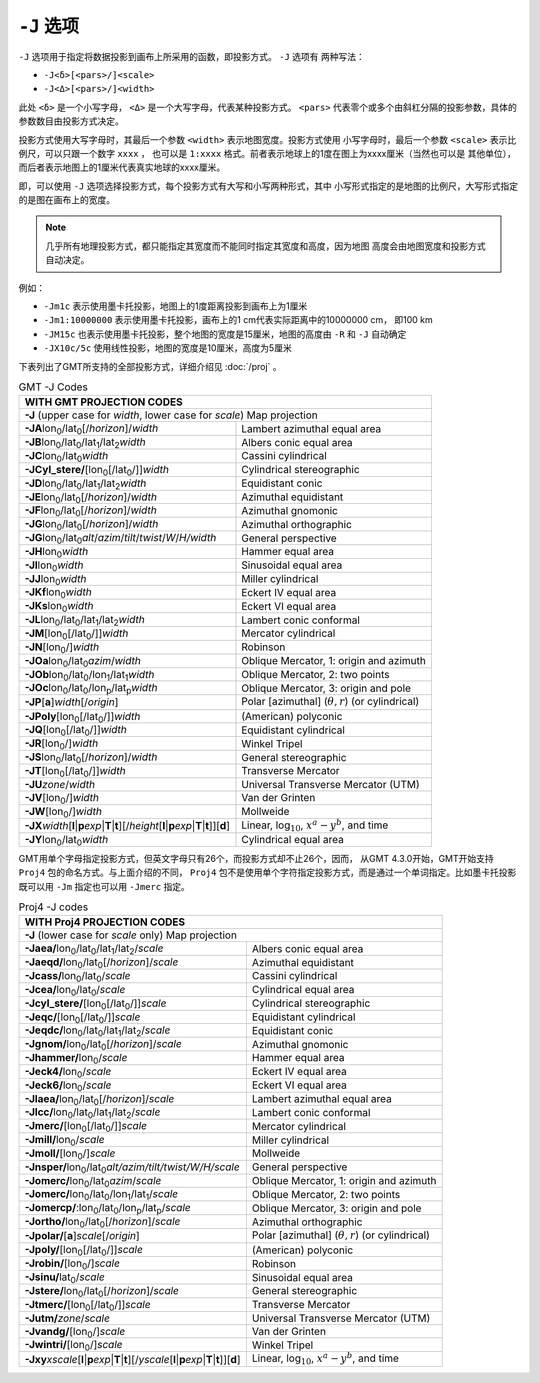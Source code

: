 ``-J`` 选项
===========

``-J`` 选项用于指定将数据投影到画布上所采用的函数，即投影方式。 ``-J`` 选项有
两种写法：

- ``-J<δ>[<pars>/]<scale>``
- ``-J<Δ>[<pars>/]<width>``

此处 ``<δ>`` 是一个小写字母， ``<Δ>`` 是一个大写字母，代表某种投影方式。
``<pars>`` 代表零个或多个由斜杠分隔的投影参数，具体的参数数目由投影方式决定。

投影方式使用大写字母时，其最后一个参数 ``<width>`` 表示地图宽度。投影方式使用
小写字母时，最后一个参数 ``<scale>`` 表示比例尺，可以只跟一个数字 ``xxxx`` ，
也可以是 ``1:xxxx`` 格式。前者表示地球上的1度在图上为xxxx厘米（当然也可以是
其他单位），而后者表示地图上的1厘米代表真实地球的xxxx厘米。

即，可以使用 ``-J`` 选项选择投影方式，每个投影方式有大写和小写两种形式，其中
小写形式指定的是地图的比例尺，大写形式指定的是图在画布上的宽度。

.. note::

   几乎所有地理投影方式，都只能指定其宽度而不能同时指定其宽度和高度，因为地图
   高度会由地图宽度和投影方式自动决定。

例如：

- ``-Jm1c`` 表示使用墨卡托投影，地图上的1度距离投影到画布上为1厘米
- ``-Jm1:10000000`` 表示使用墨卡托投影，画布上的1 cm代表实际距离中的10000000 cm，
  即100 km
- ``-JM15c`` 也表示使用墨卡托投影，整个地图的宽度是15厘米，地图的高度由 ``-R``
  和 ``-J`` 自动确定
- ``-JX10c/5c`` 使用线性投影，地图的宽度是10厘米，高度为5厘米

.. Substitution definitions:
.. |lon0| replace:: lon\ :sub:`0`
.. |lat0| replace:: lat\ :sub:`0`
.. |lon1| replace:: lon\ :sub:`1`
.. |lat1| replace:: lat\ :sub:`1`
.. |lat2| replace:: lat\ :sub:`2`
.. |lonp| replace:: lon\ :sub:`p`
.. |latp| replace:: lat\ :sub:`p`

下表列出了GMT所支持的全部投影方式，详细介绍见 :doc:`/proj` 。

.. table:: GMT -J Codes

   +----------------------------------------------------------+--------------------------------------------------------+
   |         **WITH GMT PROJECTION CODES**                                                                             |
   +==========================================================+========================================================+
   | **-J** (upper case for *width*, lower case for *scale*) Map projection                                            |
   +----------------------------------------------------------+--------------------------------------------------------+
   | **-JA**\ |lon0|/|lat0|\ [/\ *horizon*]/\ *width*         | Lambert azimuthal equal area                           |
   +----------------------------------------------------------+--------------------------------------------------------+
   | **-JB**\ |lon0|/|lat0|/|lat1|/|lat2|\ *width*            | Albers conic equal area                                |
   +----------------------------------------------------------+--------------------------------------------------------+
   | **-JC**\ |lon0|/|lat0|\ *width*                          | Cassini cylindrical                                    |
   +----------------------------------------------------------+--------------------------------------------------------+
   | **-JCyl_stere/**\ [|lon0|\ [/|lat0|/]]\ *width*          | Cylindrical stereographic                              |
   +----------------------------------------------------------+--------------------------------------------------------+
   | **-JD**\ |lon0|/|lat0|/|lat1|/|lat2|\ *width*            | Equidistant conic                                      |
   +----------------------------------------------------------+--------------------------------------------------------+
   | **-JE**\ |lon0|/|lat0|\ [/\ *horizon*]/\ *width*         | Azimuthal equidistant                                  |
   +----------------------------------------------------------+--------------------------------------------------------+
   | **-JF**\ |lon0|/|lat0|\ [/\ *horizon*]/\ *width*         | Azimuthal gnomonic                                     |
   +----------------------------------------------------------+--------------------------------------------------------+
   | **-JG**\ |lon0|/|lat0|\ [/\ *horizon*]/\ *width*         | Azimuthal orthographic                                 |
   +----------------------------------------------------------+--------------------------------------------------------+
   | **-JG**\ |lon0|/|lat0|\                                  |                                                        |
   | *alt*/*azim*/*tilt*/*twist*/*W*/*H/width*                | General perspective                                    |
   +----------------------------------------------------------+--------------------------------------------------------+
   | **-JH**\ |lon0|\ *width*                                 | Hammer equal area                                      |
   +----------------------------------------------------------+--------------------------------------------------------+
   | **-JI**\ |lon0|\ *width*                                 | Sinusoidal equal area                                  |
   +----------------------------------------------------------+--------------------------------------------------------+
   | **-JJ**\ |lon0|\ *width*                                 | Miller cylindrical                                     |
   +----------------------------------------------------------+--------------------------------------------------------+
   | **-JKf**\ |lon0|\ *width*                                | Eckert IV equal area                                   |
   +----------------------------------------------------------+--------------------------------------------------------+
   | **-JKs**\ |lon0|\ *width*                                | Eckert VI equal area                                   |
   +----------------------------------------------------------+--------------------------------------------------------+
   | **-JL**\ |lon0|/|lat0|/|lat1|/|lat2|\ *width*            | Lambert conic conformal                                |
   +----------------------------------------------------------+--------------------------------------------------------+
   | **-JM**\ [|lon0|\ [/|lat0|/]]\ *width*                   | Mercator cylindrical                                   |
   +----------------------------------------------------------+--------------------------------------------------------+
   | **-JN**\ [|lon0|/]\ *width*                              | Robinson                                               |
   +----------------------------------------------------------+--------------------------------------------------------+
   | **-JOa**\ |lon0|/|lat0|\ *azim*/*width*                  | Oblique Mercator, 1: origin and azimuth                |
   +----------------------------------------------------------+--------------------------------------------------------+
   | **-JOb**\ |lon0|/|lat0|/|lon1|/|lat1|\ *width*           | Oblique Mercator, 2: two points                        |
   +----------------------------------------------------------+--------------------------------------------------------+
   | **-JOc**\ |lon0|/|lat0|/|lonp|/|latp|\ *width*           | Oblique Mercator, 3: origin and pole                   |
   +----------------------------------------------------------+--------------------------------------------------------+
   | **-JP**\ [**a**]\ *width*\ [/*origin*]                   | Polar [azimuthal] (:math:`\theta, r`) (or cylindrical) |
   +----------------------------------------------------------+--------------------------------------------------------+
   | **-JPoly**\ [|lon0|\ [/|lat0|/]]\ *width*                | (American) polyconic                                   |
   +----------------------------------------------------------+--------------------------------------------------------+
   | **-JQ**\ [|lon0|\ [/|lat0|/]]\ *width*                   | Equidistant cylindrical                                |
   +----------------------------------------------------------+--------------------------------------------------------+
   | **-JR**\ [|lon0|/]\ *width*                              | Winkel Tripel                                          |
   +----------------------------------------------------------+--------------------------------------------------------+
   | **-JS**\ |lon0|/|lat0|\ [/\ *horizon*]/\ *width*         | General stereographic                                  |
   +----------------------------------------------------------+--------------------------------------------------------+
   | **-JT**\ [|lon0|\ [/|lat0|/]]\ *width*                   | Transverse Mercator                                    |
   +----------------------------------------------------------+--------------------------------------------------------+
   | **-JU**\ *zone*/*width*                                  | Universal Transverse Mercator (UTM)                    |
   +----------------------------------------------------------+--------------------------------------------------------+
   | **-JV**\ [|lon0|/]\ *width*                              | Van der Grinten                                        |
   +----------------------------------------------------------+--------------------------------------------------------+
   | **-JW**\ [|lon0|/]\ *width*                              | Mollweide                                              |
   +----------------------------------------------------------+--------------------------------------------------------+
   | **-JX**\ *width*\ [**l**\ \|\ **p**\ *exp*\ \|\          |                                                        |
   | **T**\ \|\ **t**][/\ *height*\ [**l**\ \|\ **p**\        |                                                        |
   | *exp*\ \|\ **T**\ \|\ **t**]][**d**]                     | Linear, log\ :math:`_{10}`, :math:`x^a-y^b`, and time  |
   +----------------------------------------------------------+--------------------------------------------------------+
   | **-JY**\ |lon0|/|lat0|\ *width*                          | Cylindrical equal area                                 |
   +----------------------------------------------------------+--------------------------------------------------------+

GMT用单个字母指定投影方式，但英文字母只有26个，而投影方式却不止26个，因而，
从GMT 4.3.0开始，GMT开始支持 ``Proj4`` 包的命名方式。与上面介绍的不同，
``Proj4`` 包不是使用单个字符指定投影方式，而是通过一个单词指定。比如墨卡托投影
既可以用 ``-Jm`` 指定也可以用 ``-Jmerc`` 指定。

.. table:: Proj4 -J codes

   +------------------------------------------------------------+-------------------------------------------------------+
   |         **WITH Proj4 PROJECTION CODES**                                                                            |
   +============================================================+=======================================================+
   | **-J** (lower case for *scale* only) Map projection                                                                |
   +------------------------------------------------------------+-------------------------------------------------------+
   | **-Jaea/**\ |lon0|/|lat0|/|lat1|/|lat2|/\ *scale*          | Albers conic equal area                               |
   +------------------------------------------------------------+-------------------------------------------------------+
   | **-Jaeqd/**\ |lon0|/|lat0|\ [/\ *horizon*]/\ *scale*       | Azimuthal equidistant                                 |
   +------------------------------------------------------------+-------------------------------------------------------+
   | **-Jcass/**\ |lon0|/|lat0|/\ *scale*                       | Cassini cylindrical                                   |
   +------------------------------------------------------------+-------------------------------------------------------+
   | **-Jcea/**\ |lon0|/|lat0|/\ *scale*                        | Cylindrical equal area                                |
   +------------------------------------------------------------+-------------------------------------------------------+
   | **-Jcyl_stere/**\ [|lon0|\ [/|lat0|/]]\ *scale*            | Cylindrical stereographic                             |
   +------------------------------------------------------------+-------------------------------------------------------+
   | **-Jeqc/**\ [|lon0|\ [/|lat0|/]]\ *scale*                  | Equidistant cylindrical                               |
   +------------------------------------------------------------+-------------------------------------------------------+
   | **-Jeqdc/**\ |lon0|/|lat0|/|lat1|/|lat2|/\ *scale*         | Equidistant conic                                     |
   +------------------------------------------------------------+-------------------------------------------------------+
   | **-Jgnom/**\ |lon0|/|lat0|\ [/\ *horizon*]/\ *scale*       | Azimuthal gnomonic                                    |
   +------------------------------------------------------------+-------------------------------------------------------+
   | **-Jhammer/**\ |lon0|/\ *scale*                            | Hammer equal area                                     |
   +------------------------------------------------------------+-------------------------------------------------------+
   | **-Jeck4/**\ |lon0|/\ *scale*                              | Eckert IV equal area                                  |
   +------------------------------------------------------------+-------------------------------------------------------+
   | **-Jeck6/**\ |lon0|/\ *scale*                              | Eckert VI equal area                                  |
   +------------------------------------------------------------+-------------------------------------------------------+
   | **-Jlaea/**\ |lon0|/|lat0|\ [/\ *horizon*]/\ *scale*       | Lambert azimuthal equal area                          |
   +------------------------------------------------------------+-------------------------------------------------------+
   | **-Jlcc/**\ |lon0|/|lat0|/|lat1|/|lat2|/\ *scale*          | Lambert conic conformal                               |
   +------------------------------------------------------------+-------------------------------------------------------+
   | **-Jmerc/**\ [|lon0|\ [/|lat0|/]]\ *scale*                 | Mercator cylindrical                                  |
   +------------------------------------------------------------+-------------------------------------------------------+
   | **-Jmill/**\ |lon0|/\ *scale*                              | Miller cylindrical                                    |
   +------------------------------------------------------------+-------------------------------------------------------+
   | **-Jmoll/**\ [|lon0|/]\ *scale*                            | Mollweide                                             |
   +------------------------------------------------------------+-------------------------------------------------------+
   | **-Jnsper/**\ |lon0|/|lat0|\                               |                                                       |
   | *alt/azim/tilt/twist/W/H/scale*                            | General perspective                                   |
   +------------------------------------------------------------+-------------------------------------------------------+
   | **-Jomerc/**\ |lon0|/|lat0|\ *azim*/*scale*                | Oblique Mercator, 1: origin and azimuth               |
   +------------------------------------------------------------+-------------------------------------------------------+
   | **-Jomerc/**\ |lon0|/|lat0|/|lon1|/|lat1|/\ *scale*        | Oblique Mercator, 2: two points                       |
   +------------------------------------------------------------+-------------------------------------------------------+
   | **-Jomercp/**\ :|lon0|/|lat0|/|lonp|/|latp|/\ *scale*      | Oblique Mercator, 3: origin and pole                  |
   +------------------------------------------------------------+-------------------------------------------------------+
   | **-Jortho/**\ |lon0|/|lat0|\ [/\ *horizon*]/\ *scale*      | Azimuthal orthographic                                |
   +------------------------------------------------------------+-------------------------------------------------------+
   | **-Jpolar/**\ [**a**]\ *scale*\ [/*origin*]                | Polar [azimuthal] (:math:`\theta, r`) (or cylindrical)|
   +------------------------------------------------------------+-------------------------------------------------------+
   | **-Jpoly/**\ [|lon0|\ [/|lat0|/]]\ *scale*                 | (American) polyconic                                  |
   +------------------------------------------------------------+-------------------------------------------------------+
   | **-Jrobin/**\ [|lon0|/]\ *scale*                           | Robinson                                              |
   +------------------------------------------------------------+-------------------------------------------------------+
   | **-Jsinu/**\ |lat0|/\ *scale*                              | Sinusoidal equal area                                 |
   +------------------------------------------------------------+-------------------------------------------------------+
   | **-Jstere/**\ |lon0|/|lat0|\ [/\ *horizon*]/\ *scale*      | General stereographic                                 |
   +------------------------------------------------------------+-------------------------------------------------------+
   | **-Jtmerc/**\ [|lon0|\ [/|lat0|/]]\ *scale*                | Transverse Mercator                                   |
   +------------------------------------------------------------+-------------------------------------------------------+
   | **-Jutm/**\ *zone*/*scale*                                 | Universal Transverse Mercator (UTM)                   |
   +------------------------------------------------------------+-------------------------------------------------------+
   | **-Jvandg/**\ [|lon0|/]\ *scale*                           | Van der Grinten                                       |
   +------------------------------------------------------------+-------------------------------------------------------+
   | **-Jwintri/**\ [|lon0|/]\ *scale*                          | Winkel Tripel                                         |
   +------------------------------------------------------------+-------------------------------------------------------+
   | **-Jxy**\ *xscale*\ [**l**\ \|\ **p**\ *exp*\ \|\          |                                                       |
   | **T**\ \|\ **t**][/\ *yscale*\ [**l**\ \|\ **p**\          |                                                       |
   | *exp*\ \|\ **T**\ \|\ **t**]][**d**]                       | Linear, log\ :math:`_{10}`, :math:`x^a-y^b`, and time |
   +------------------------------------------------------------+-------------------------------------------------------+

.. source: http://gmt.soest.hawaii.edu/doc/latest/GMT_Docs.html#coordinate-transformations-and-map-projections-the-j-option
